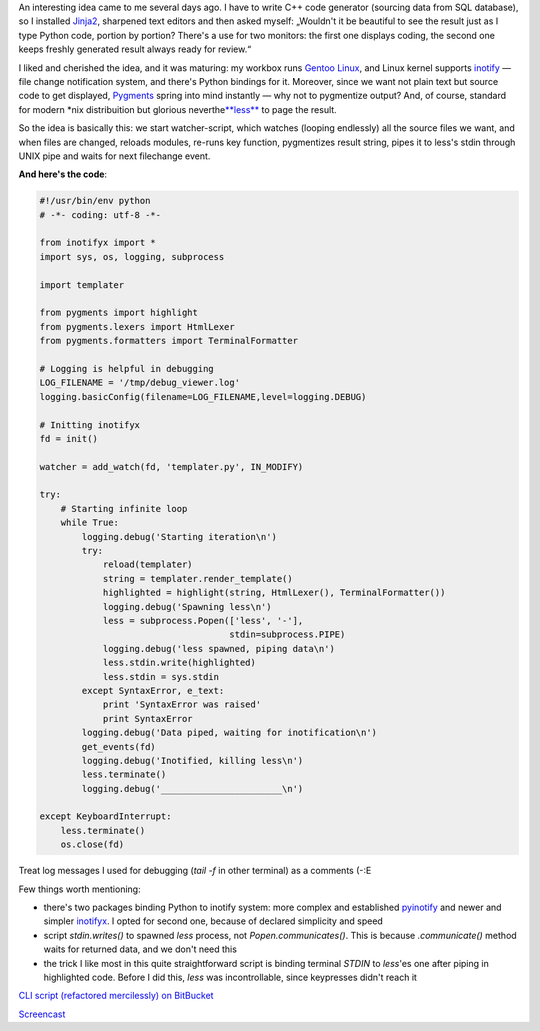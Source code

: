 .. title: Change the code and see the result
.. slug: codewatch
.. date: 2009-12-22 18:12:20
.. tags: python,linux,programmierung

An interesting idea came to me several days ago. I have to write C++
code generator (sourcing data from SQL database), so I installed
`Jinja2 <http://jinja.pocoo.org/2/>`__, sharpened text editors and then
asked myself: „Wouldn't it be beautiful to see the result just as I type
Python code, portion by portion? There's a use for two monitors: the
first one displays coding, the second one keeps freshly generated result
always ready for review.“


.. TEASER_END

I liked and cherished the idea, and it was maturing: my workbox runs
`Gentoo Linux <http://gentoo.org/>`__, and Linux kernel supports
`inotify <http://www.mjmwired.net/kernel/Documentation/filesystems/inotify.txt>`__
— file change notification system, and there's Python bindings for it.
Moreover, since we want not plain text but source code to get displayed,
`Pygments <http://pygments.org/>`__ spring into mind instantly — why not
to pygmentize output? And, of course, standard for modern \*nix
distribuition but glorious
neverthe\ `**less** <http://www.greenwoodsoftware.com/less/>`__ to page
the result.

So the idea is basically this: we start watcher-script, which watches
(looping endlessly) all the source files we want, and when files are
changed, reloads modules, re-runs key function, pygmentizes result
string, pipes it to less's stdin through UNIX pipe and waits for next
filechange event.

**And here's the code**:

.. code-block:: python

    #!/usr/bin/env python
    # -*- coding: utf-8 -*-

    from inotifyx import *
    import sys, os, logging, subprocess

    import templater

    from pygments import highlight
    from pygments.lexers import HtmlLexer
    from pygments.formatters import TerminalFormatter

    # Logging is helpful in debugging
    LOG_FILENAME = '/tmp/debug_viewer.log'
    logging.basicConfig(filename=LOG_FILENAME,level=logging.DEBUG)

    # Initting inotifyx
    fd = init()

    watcher = add_watch(fd, 'templater.py', IN_MODIFY)

    try:
        # Starting infinite loop
        while True:
            logging.debug('Starting iteration\n')
            try:
                reload(templater)
                string = templater.render_template()
                highlighted = highlight(string, HtmlLexer(), TerminalFormatter())
                logging.debug('Spawning less\n')
                less = subprocess.Popen(['less', '-'],
                                        stdin=subprocess.PIPE)
                logging.debug('less spawned, piping data\n')
                less.stdin.write(highlighted)
                less.stdin = sys.stdin
            except SyntaxError, e_text:
                print 'SyntaxError was raised'
                print SyntaxError
            logging.debug('Data piped, waiting for inotification\n')
            get_events(fd)
            logging.debug('Inotified, killing less\n')
            less.terminate()
            logging.debug('_______________________\n')

    except KeyboardInterrupt:
        less.terminate()
        os.close(fd)

Treat log messages I used for debugging (*tail -f* in other terminal) as
a comments (-:E

Few things worth mentioning:

-  there's two packages binding Python to inotify system: more complex
   and established
   `pyinotify <http://trac.dbzteam.org/pyinotify/wiki>`__ and newer and
   simpler
   `inotifyx <http://www.alittletooquiet.net/software/inotifyx/>`__. I
   opted for second one, because of declared simplicity and speed
-  script *stdin.writes()* to spawned *less* process, not
   *Popen.communicates()*. This is because *.communicate()* method waits
   for returned data, and we don't need this
-  the trick I like most in this quite straightforward script is binding
   terminal *STDIN* to *less*'es one after piping in highlighted code.
   Before I did this, *less* was incontrollable, since keypresses didn't
   reach it

`CLI script (refactored mercilessly) on
BitBucket <https://bitbucket.org/skrattaren/scripties/src/tip/inotify_watcher.py>`__

`Screencast <http://files.myopera.com/Sterkrig/files/codewatcher.ogv>`__
